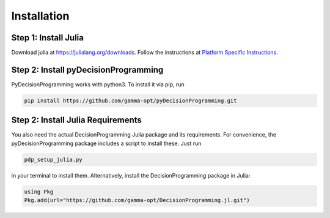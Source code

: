 Installation
============

Step 1: Install Julia
.....................

Download julia at `https://julialang.org/downloads`_.
Follow the instructions at `Platform Specific Instructions`_.

.. _https://julialang.org/downloads: https://julialang.org/downloads/
.. _Platform Specific Instructions: https://julialang.org/downloads/platform.html

Step 2: Install pyDecisionProgramming
.....................................

PyDecisionProgramming works with python3. To
install it via pip, run

.. code-block:: bash

  pip install https://github.com/gamma-opt/pyDecisionProgramming.git


Step 2: Install Julia Requirements
.....................................

You also need the actual DecisionProgramming Julia
package and its requirements. For convenience, the
pyDecisionProgramming package includes a script to
install these. Just run

.. code-block:: bash

  pdp_setup_julia.py

in your terminal to install them. Alternatively,
install the DecisionProgramming package in Julia:

.. code-block:: Julia

  using Pkg
  Pkg.add(url="https://github.com/gamma-opt/DecisionProgramming.jl.git")



